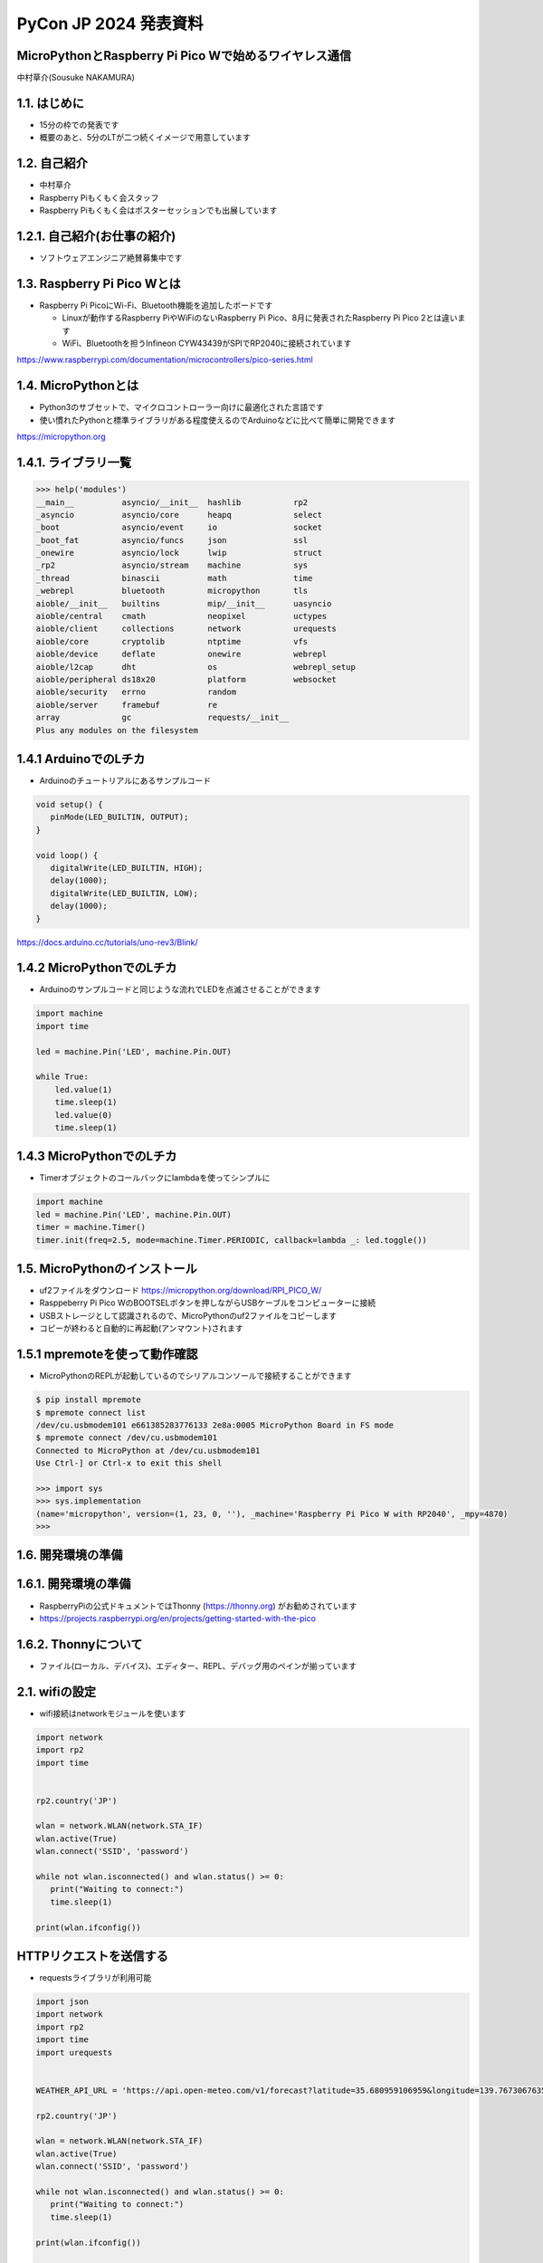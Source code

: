 .. meta::
   :description: raspberry pi pico with wireless network
   :keywords: raspberry_pi_pico, wireless_network, micropython


============================================================
PyCon JP 2024 発表資料
============================================================

MicroPythonとRaspberry Pi Pico Wで始めるワイヤレス通信
------------------------------------------------------------
中村草介(Sousuke NAKAMURA)

1.1. はじめに
--------------------
+ 15分の枠での発表です
+ 概要のあと、5分のLTが二つ続くイメージで用意しています

1.2. 自己紹介
----------------------
+ 中村草介
+ Raspberry Piもくもく会スタッフ
+ Raspberry Piもくもく会はポスターセッションでも出展しています

.. image:: ../_static/raspberry_pi_pico_with_wireless_network/75330.jpeg
   :width: 160px
   :align: right

1.2.1. 自己紹介(お仕事の紹介)
--------------------------------------------

+ ソフトウェアエンジニア絶賛募集中です

.. image:: https://urbanx-tech.com/wp-content/uploads/2022/08/cropped-Logo@3x.png
   :width: 172px
   :align: center

1.3. Raspberry Pi Pico Wとは
--------------------------------------------
+ Raspberry Pi PicoにWi-Fi、Bluetooth機能を追加したボードです

  + Linuxが動作するRaspberry PiやWiFiのないRaspberry Pi Pico、8月に発表されたRaspberry Pi Pico 2とは違います
  + WiFi、Bluetoothを担うInfineon CYW43439がSPIでRP2040に接続されています

.. image:: ../_static/raspberry_pi_pico_with_wireless_network/IMG_7755.jpg
   :width: 200px
   :align: right

https://www.raspberrypi.com/documentation/microcontrollers/pico-series.html

1.4. MicroPythonとは
--------------------------------------------
+ Python3のサブセットで、マイクロコントローラー向けに最適化された言語です
+ 使い慣れたPythonと標準ライブラリがある程度使えるのでArduinoなどに比べて簡単に開発できます

https://micropython.org


1.4.1. ライブラリ一覧
--------------------------------------------

.. code-block:: python

   >>> help('modules')
   __main__          asyncio/__init__  hashlib           rp2
   _asyncio          asyncio/core      heapq             select
   _boot             asyncio/event     io                socket
   _boot_fat         asyncio/funcs     json              ssl
   _onewire          asyncio/lock      lwip              struct
   _rp2              asyncio/stream    machine           sys
   _thread           binascii          math              time
   _webrepl          bluetooth         micropython       tls
   aioble/__init__   builtins          mip/__init__      uasyncio
   aioble/central    cmath             neopixel          uctypes
   aioble/client     collections       network           urequests
   aioble/core       cryptolib         ntptime           vfs
   aioble/device     deflate           onewire           webrepl
   aioble/l2cap      dht               os                webrepl_setup
   aioble/peripheral ds18x20           platform          websocket
   aioble/security   errno             random
   aioble/server     framebuf          re
   array             gc                requests/__init__
   Plus any modules on the filesystem

1.4.1 ArduinoでのLチカ
--------------------------------------------
+ Arduinoのチュートリアルにあるサンプルコード

.. code-block:: arduino

   void setup() {
      pinMode(LED_BUILTIN, OUTPUT);
   }

   void loop() {
      digitalWrite(LED_BUILTIN, HIGH);
      delay(1000);
      digitalWrite(LED_BUILTIN, LOW);
      delay(1000);
   }

https://docs.arduino.cc/tutorials/uno-rev3/Blink/

1.4.2 MicroPythonでのLチカ
--------------------------------------------
+ Arduinoのサンプルコードと同じような流れでLEDを点滅させることができます

.. code-block:: python

   import machine
   import time

   led = machine.Pin('LED', machine.Pin.OUT)

   while True:
       led.value(1)
       time.sleep(1)
       led.value(0)
       time.sleep(1)

1.4.3 MicroPythonでのLチカ
--------------------------------------------
+ Timerオブジェクトのコールバックにlambdaを使ってシンプルに

.. code-block:: python

   import machine
   led = machine.Pin('LED', machine.Pin.OUT)
   timer = machine.Timer()
   timer.init(freq=2.5, mode=machine.Timer.PERIODIC, callback=lambda _: led.toggle())


1.5. MicroPythonのインストール
--------------------------------------------

+ uf2ファイルをダウンロード https://micropython.org/download/RPI_PICO_W/
+ Rasppeberry Pi Pico WのBOOTSELボタンを押しながらUSBケーブルをコンピューターに接続
+ USBストレージとして認識されるので、MicroPythonのuf2ファイルをコピーします
+ コピーが終わると自動的に再起動(アンマウント)されます

1.5.1 mpremoteを使って動作確認
--------------------------------------------

+ MicroPythonのREPLが起動しているのでシリアルコンソールで接続することができます

.. code-block:: shell-session

  $ pip install mpremote
  $ mpremote connect list
  /dev/cu.usbmodem101 e661385283776133 2e8a:0005 MicroPython Board in FS mode
  $ mpremote connect /dev/cu.usbmodem101
  Connected to MicroPython at /dev/cu.usbmodem101
  Use Ctrl-] or Ctrl-x to exit this shell
  
  >>> import sys
  >>> sys.implementation
  (name='micropython', version=(1, 23, 0, ''), _machine='Raspberry Pi Pico W with RP2040', _mpy=4870)
  >>> 

1.6. 開発環境の準備
--------------------------------------------


1.6.1. 開発環境の準備
--------------------------------------------
+ RaspberryPiの公式ドキュメントではThonny (https://thonny.org) がお勧めされています

+ https://projects.raspberrypi.org/en/projects/getting-started-with-the-pico


1.6.2. Thonnyについて
--------------------------------------------

+ ファイル(ローカル、デバイス)、エディター、REPL、デバッグ用のペインが揃っています

.. image:: ../_static/raspberry_pi_pico_with_wireless_network/thonny.png
   :width: 500px
   :align: center

2.1. wifiの設定
--------------------------------------------

+ wifi接続はnetworkモジュールを使います

.. code-block:: python

   import network
   import rp2
   import time


   rp2.country('JP')

   wlan = network.WLAN(network.STA_IF)
   wlan.active(True)
   wlan.connect('SSID', 'password')

   while not wlan.isconnected() and wlan.status() >= 0:
      print("Waiting to connect:")
      time.sleep(1)

   print(wlan.ifconfig())

HTTPリクエストを送信する
--------------------------------------------

+ requestsライブラリが利用可能

.. code-block:: python

   import json
   import network
   import rp2
   import time
   import urequests


   WEATHER_API_URL = 'https://api.open-meteo.com/v1/forecast?latitude=35.680959106959&longitude=139.76730676352&current=temperature_2m,wind_speed_10m'

   rp2.country('JP')

   wlan = network.WLAN(network.STA_IF)
   wlan.active(True)
   wlan.connect('SSID', 'password')

   while not wlan.isconnected() and wlan.status() >= 0:
      print("Waiting to connect:")
      time.sleep(1)

   print(wlan.ifconfig())

   response = urequests.get(WEATHER_API_URL)
   response_body = json.loads(response.text)

   print(f"temperature_2m:{response_body['current']['temperature_2m']}")
   print(f"wind_speed_10m:{response_body['current']['wind_speed_10m']}")

   wlan.disconnect()


HTTPサーバーを立てたい
--------------------------------------------
.. code:: 

  添付されている標準モジュールの一覧
  Positional-only Parameters
  array
  builtins
  json
  os
  random
  struct
  sys

+ httpモジュールがないのでhttp.serverモジュールもない
+ urllibモジュールもないのでurllib.parseなど便利なモジュールが使えない
+ https://docs.micropython.org/en/latest/genrst/index.html

簡易的なHTTPサーバーを実装する
--------------------------------------------


bluetooth
--------------------------------------------

+ aioble
+ https://github.com/micropython/micropython-lib/tree/master/micropython/bluetooth/aioble


プロトコル
--------------------------------------------

+ GAP→デバイスの発見、接続、ペアリングなど
+ GATT→デバイス間のデータ、サービスの定義、のやり取り、GATTプロファイルを使ってデータのやりとりをおこなう


BLEデバイスのスキャン
--------------------------------------------

.. code-block:: python

   import aioble
   import asyncio


   async def instance1_task():
      async with aioble.scan(duration_ms=5000) as scanner:
         async for result in scanner:
               print(result, result.name(), result.rssi, result.services())

   asyncio.run(instance1_task())


aiobleを使ってサービスを公開する
--------------------------------------------

.. code-block:: python

   import aioble
   import asyncio
   import bluetooth


   # https://www.bluetooth.com/specifications/assigned-numbers/
   _ENV_SENSE_UUID = bluetooth.UUID(0x181A) # Environmental Sensing Service 0x181A Environmental Sensing Service
   _ENV_SENSE_TEMP_UUID = bluetooth.UUID(0x2A6E) # Temperature characteristic 0x2A6E Temperature
   _GENERIC_THERMOMETER = const(0x0300) # Generic Thermometer appearance 0x00C 0x0300 to 0x033F Thermometer

   _ADV_INTERVAL_US = const(250000)

   temp_service = aioble.Service(_ENV_SENSE_UUID)
   temp_char = aioble.Characteristic(temp_service, _ENV_SENSE_TEMP_UUID, read=True, notify=True)

   aioble.register_services(temp_service)

   async def instance1_task():
      while True:
         async with await aioble.advertise(
                  _ADV_INTERVAL_US,
                  name="temperature sensor",
                  services=[_ENV_SENSE_UUID],
                  appearance=_GENERIC_THERMOMETER,
                  manufacturer=(0xabcd, b"1234"),
               ) as connection:
            print("Connection from", connection.device)
            await connection.disconnected(timeout_ms=None)
      
   asyncio.run(instance1_task())


スマートフォンなどから確認する
--------------------------------------------

.. image:: ../_static/raspberry_pi_pico_with_wireless_network/lightblue_1-1.jpeg
   :width: 150px

.. image:: ../_static/raspberry_pi_pico_with_wireless_network/lightblue_1-2.jpeg
   :width: 150px

.. image:: ../_static/raspberry_pi_pico_with_wireless_network/lightblue_1-3.jpeg
   :width: 150px

+ LightBlueを使って確認する
+ https://punchthrough.com/lightblue/


aiobleを使ってCPUの温度を公開する
-------------------------------------------- 

+ ドキュメント
+ https://github.com/micropython/micropython-lib/blob/master/micropython/bluetooth/aioble/README.md


aiobleを使ってCPUの温度を公開する
-------------------------------------------- 

+ サンプルコード
+ https://github.com/micropython/micropython-lib/blob/master/micropython/bluetooth/aioble/examples/temp_sensor.py


https://github.com/Heerkog/MicroPythonBLEHID



wifiからのhttpリクエストでBluetoothを操作する


